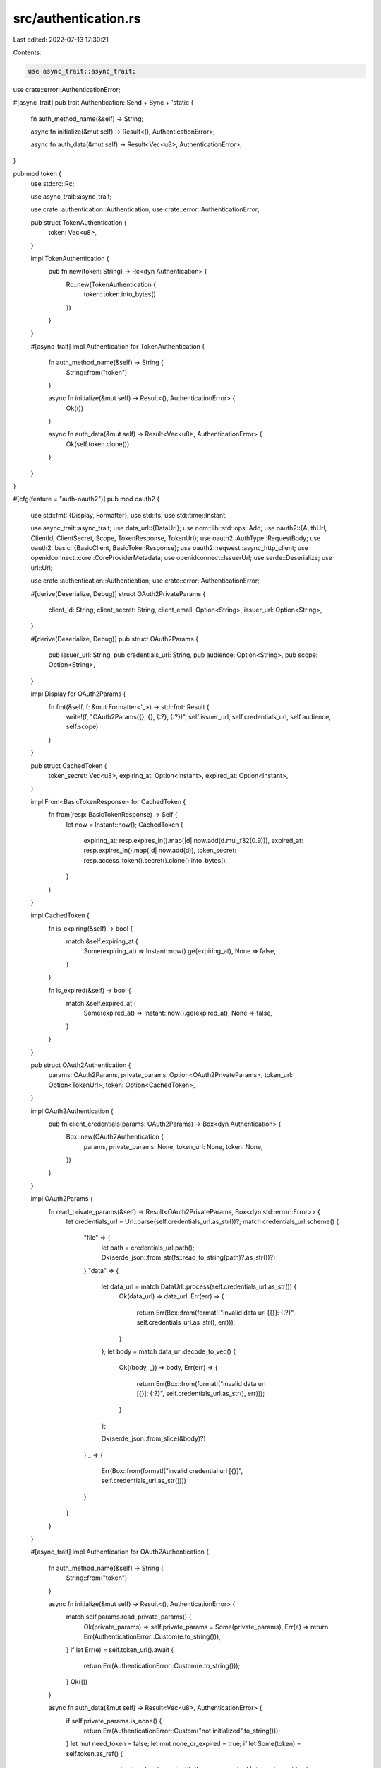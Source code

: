 src/authentication.rs
=====================

Last edited: 2022-07-13 17:30:21

Contents:

.. code-block:: rs

    use async_trait::async_trait;

use crate::error::AuthenticationError;

#[async_trait]
pub trait Authentication: Send + Sync + 'static {
    fn auth_method_name(&self) -> String;

    async fn initialize(&mut self) -> Result<(), AuthenticationError>;

    async fn auth_data(&mut self) -> Result<Vec<u8>, AuthenticationError>;
}

pub mod token {
    use std::rc::Rc;

    use async_trait::async_trait;

    use crate::authentication::Authentication;
    use crate::error::AuthenticationError;

    pub struct TokenAuthentication {
        token: Vec<u8>,
    }

    impl TokenAuthentication {
        pub fn new(token: String) -> Rc<dyn Authentication> {
            Rc::new(TokenAuthentication {
                token: token.into_bytes()
            })
        }
    }

    #[async_trait]
    impl Authentication for TokenAuthentication {
        fn auth_method_name(&self) -> String {
            String::from("token")
        }

        async fn initialize(&mut self) -> Result<(), AuthenticationError> {
            Ok(())
        }

        async fn auth_data(&mut self) -> Result<Vec<u8>, AuthenticationError> {
            Ok(self.token.clone())
        }
    }
}

#[cfg(feature = "auth-oauth2")]
pub mod oauth2 {
    use std::fmt::{Display, Formatter};
    use std::fs;
    use std::time::Instant;

    use async_trait::async_trait;
    use data_url::{DataUrl};
    use nom::lib::std::ops::Add;
    use oauth2::{AuthUrl, ClientId, ClientSecret, Scope, TokenResponse, TokenUrl};
    use oauth2::AuthType::RequestBody;
    use oauth2::basic::{BasicClient, BasicTokenResponse};
    use oauth2::reqwest::async_http_client;
    use openidconnect::core::CoreProviderMetadata;
    use openidconnect::IssuerUrl;
    use serde::Deserialize;
    use url::Url;

    use crate::authentication::Authentication;
    use crate::error::AuthenticationError;

    #[derive(Deserialize, Debug)]
    struct OAuth2PrivateParams {
        client_id: String,
        client_secret: String,
        client_email: Option<String>,
        issuer_url: Option<String>,
    }

    #[derive(Deserialize, Debug)]
    pub struct OAuth2Params {
        pub issuer_url: String,
        pub credentials_url: String,
        pub audience: Option<String>,
        pub scope: Option<String>,
    }

    impl Display for OAuth2Params {
        fn fmt(&self, f: &mut Formatter<'_>) -> std::fmt::Result {
            write!(f, "OAuth2Params({}, {}, {:?}, {:?})", self.issuer_url, self.credentials_url, self.audience, self.scope)
        }
    }

    pub struct CachedToken {
        token_secret: Vec<u8>,
        expiring_at: Option<Instant>,
        expired_at: Option<Instant>,
    }

    impl From<BasicTokenResponse> for CachedToken {
        fn from(resp: BasicTokenResponse) -> Self {
            let now = Instant::now();
            CachedToken {
                expiring_at: resp.expires_in().map(|d| now.add(d.mul_f32(0.9))),
                expired_at: resp.expires_in().map(|d| now.add(d)),
                token_secret: resp.access_token().secret().clone().into_bytes(),
            }
        }
    }

    impl CachedToken {
        fn is_expiring(&self) -> bool {
            match &self.expiring_at {
                Some(expiring_at) => Instant::now().ge(expiring_at),
                None => false,
            }
        }

        fn is_expired(&self) -> bool {
            match &self.expired_at {
                Some(expired_at) => Instant::now().ge(expired_at),
                None => false,
            }
        }
    }

    pub struct OAuth2Authentication {
        params: OAuth2Params,
        private_params: Option<OAuth2PrivateParams>,
        token_url: Option<TokenUrl>,
        token: Option<CachedToken>,
    }

    impl OAuth2Authentication {
        pub fn client_credentials(params: OAuth2Params) -> Box<dyn Authentication> {
            Box::new(OAuth2Authentication {
                params,
                private_params: None,
                token_url: None,
                token: None,
            })
        }
    }

    impl OAuth2Params {
        fn read_private_params(&self) -> Result<OAuth2PrivateParams, Box<dyn std::error::Error>> {
            let credentials_url = Url::parse(self.credentials_url.as_str())?;
            match credentials_url.scheme() {
                "file" => {
                    let path = credentials_url.path();
                    Ok(serde_json::from_str(fs::read_to_string(path)?.as_str())?)
                }
                "data" => {
                    let data_url = match DataUrl::process(self.credentials_url.as_str()) {
                        Ok(data_url) => data_url,
                        Err(err) => {
                            return Err(Box::from(format!("invalid data url [{}]: {:?}", self.credentials_url.as_str(), err)));
                        }
                    };
                    let body = match data_url.decode_to_vec() {
                        Ok((body, _)) => body,
                        Err(err) => {
                            return Err(Box::from(format!("invalid data url [{}]: {:?}", self.credentials_url.as_str(), err)));
                        }
                    };

                    Ok(serde_json::from_slice(&body)?)
                }
                _ => {
                    Err(Box::from(format!("invalid credential url [{}]", self.credentials_url.as_str())))
                }
            }
        }
    }

    #[async_trait]
    impl Authentication for OAuth2Authentication {
        fn auth_method_name(&self) -> String {
            String::from("token")
        }

        async fn initialize(&mut self) -> Result<(), AuthenticationError> {
            match self.params.read_private_params() {
                Ok(private_params) => self.private_params = Some(private_params),
                Err(e) => return Err(AuthenticationError::Custom(e.to_string())),
            }
            if let Err(e) = self.token_url().await {
                return Err(AuthenticationError::Custom(e.to_string()));
            }
            Ok(())
        }

        async fn auth_data(&mut self) -> Result<Vec<u8>, AuthenticationError> {
            if self.private_params.is_none() {
                return Err(AuthenticationError::Custom("not initialized".to_string()));
            }
            let mut need_token = false;
            let mut none_or_expired = true;
            if let Some(token) = self.token.as_ref() {
                none_or_expired = token.is_expired();
                if none_or_expired || token.is_expiring() {
                    need_token = true;
                }
            } else {
                need_token = true;
            }
            if need_token {
                match self.fetch_token().await {
                    Ok(token) => {
                        self.token = Some(token.into());
                    }
                    Err(e) => {
                        if none_or_expired {
                            // invalidate the expired token
                            self.token = None;
                            return Err(AuthenticationError::Custom(e.to_string()));
                        } else {
                            warn!("failed to get a new token for [{}], use the existing one for now", self.params);
                        }
                    }
                }
            }
            Ok(self.token.as_ref().unwrap().token_secret.clone())
        }
    }

    impl OAuth2Authentication {
        async fn token_url(&mut self) -> Result<Option<TokenUrl>, Box<dyn std::error::Error>> {
            match &self.token_url {
                Some(url) => Ok(Some(url.clone())),
                None => {
                    let metadata = CoreProviderMetadata::discover_async(
                        IssuerUrl::from_url(Url::parse(self.params.issuer_url.as_str())?), async_http_client).await?;
                    if let Some(token_endpoint) = metadata.token_endpoint() {
                        self.token_url = Some(token_endpoint.clone());
                    } else {
                        return Err(Box::from("token url not exists"));
                    }

                    match metadata.token_endpoint() {
                        Some(endpoint) => {
                            Ok(Some(endpoint.clone()))
                        }
                        None => Err(Box::from("token endpoint is unavailable"))
                    }
                }
            }
        }

        async fn fetch_token(&mut self) -> Result<BasicTokenResponse, Box<dyn std::error::Error>> {
            let private_params = self.private_params.as_ref()
                .expect("oauth2 provider is uninitialized");

            let issuer_url = if let Some(url) = private_params.issuer_url.as_ref() {
                url.as_str()
            } else {
                self.params.issuer_url.as_str()
            };

            let client = BasicClient::new(
                ClientId::new(private_params.client_id.clone()),
                Some(ClientSecret::new(private_params.client_secret.clone())),
                AuthUrl::from_url(Url::parse(issuer_url)?),
                self.token_url().await?)
                .set_auth_type(RequestBody);

            let mut request = client
                .exchange_client_credentials();

            if let Some(audience) = &self.params.audience {
                request = request.add_extra_param("audience", audience.clone());
            }

            if let Some(scope) = &self.params.scope {
                request = request.add_scope(Scope::new(scope.clone()));
            }

            let token = request
                .request_async(async_http_client).await?;
            debug!("Got a new oauth2 token for [{}]", self.params);
            Ok(token)
        }
    }

    #[cfg(test)]
    mod tests {
        use crate::authentication::oauth2::OAuth2Params;

        #[test]
        fn parse_data_url() {
            let params = OAuth2Params {
                issuer_url: "".to_string(),
                credentials_url: "data:application/json;base64,eyJjbGllbnRfaWQiOiJjbGllbnQtaWQiLCJjbGllbnRfc2VjcmV0IjoiY2xpZW50LXNlY3JldCJ9Cg==".to_string(),
                audience: None,
                scope: None,
            };
            let private_params = params.read_private_params().unwrap();
            assert_eq!(private_params.client_id, "client-id");
            assert_eq!(private_params.client_secret, "client-secret");
            assert_eq!(private_params.client_email, None);
            assert_eq!(private_params.issuer_url, None);
        }
    }
}


